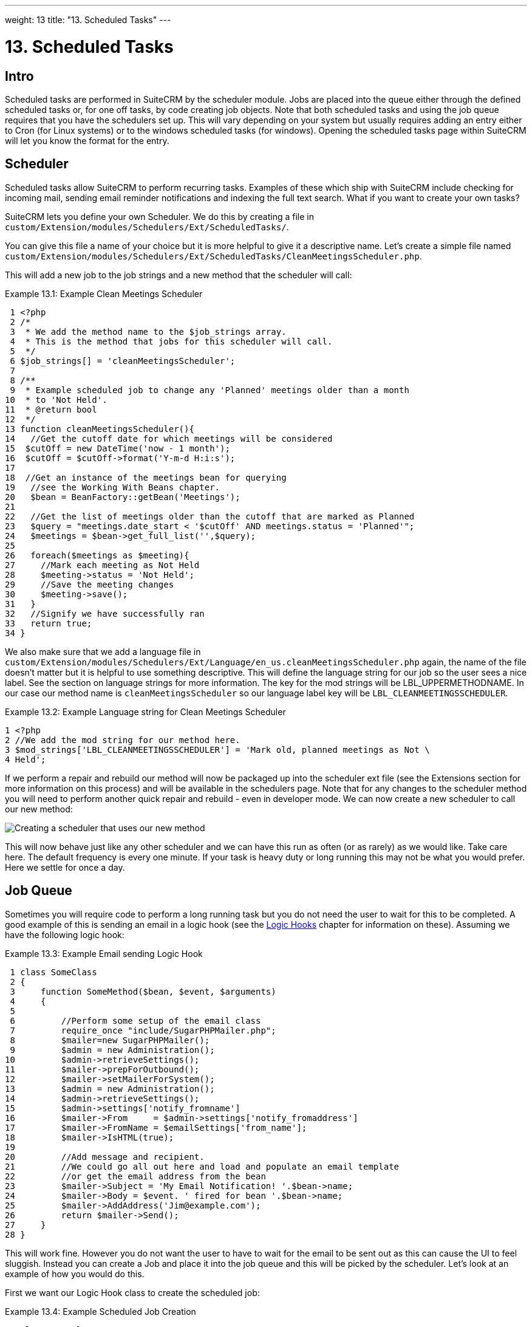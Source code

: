 
---
weight: 13
title: "13. Scheduled Tasks"
---

= 13. Scheduled Tasks

== Intro

Scheduled tasks are performed in SuiteCRM by the scheduler module. Jobs
are placed into the queue either through the defined scheduled tasks or,
for one off tasks, by code creating job objects. Note that both
scheduled tasks and using the job queue requires that you have the
schedulers set up. This will vary depending on your system but usually
requires adding an entry either to Cron (for Linux systems) or to the
windows scheduled tasks (for windows). Opening the scheduled tasks page
within SuiteCRM will let you know the format for the entry.

== Scheduler

Scheduled tasks allow SuiteCRM to perform recurring tasks. Examples of
these which ship with SuiteCRM include checking for incoming mail,
sending email reminder notifications and indexing the full text search.
What if you want to create your own tasks?

SuiteCRM lets you define your own Scheduler. We do this by creating a
file in +
`custom/Extension/modules/Schedulers/Ext/ScheduledTasks/`. 

You can give this file a name of your choice but it is more helpful to give it a
descriptive name. Let’s create a simple file named +
`custom/Extension/modules/Schedulers/Ext/ScheduledTasks/CleanMeetingsScheduler.php`.

This will add a new job to the job strings and a new method that the
scheduler will call:

.Example 13.1: Example Clean Meetings Scheduler
[source,php]
 1 <?php
 2 /*
 3  * We add the method name to the $job_strings array.
 4  * This is the method that jobs for this scheduler will call.
 5  */
 6 $job_strings[] = 'cleanMeetingsScheduler';
 7 
 8 /**
 9  * Example scheduled job to change any 'Planned' meetings older than a month
10  * to 'Not Held'.
11  * @return bool
12  */
13 function cleanMeetingsScheduler(){
14   //Get the cutoff date for which meetings will be considered
15  $cutOff = new DateTime('now - 1 month');
16  $cutOff = $cutOff->format('Y-m-d H:i:s');
17 
18  //Get an instance of the meetings bean for querying
19   //see the Working With Beans chapter.
20   $bean = BeanFactory::getBean('Meetings');
21 
22   //Get the list of meetings older than the cutoff that are marked as Planned
23   $query = "meetings.date_start < '$cutOff' AND meetings.status = 'Planned'";
24   $meetings = $bean->get_full_list('',$query);
25 
26   foreach($meetings as $meeting){
27     //Mark each meeting as Not Held
28     $meeting->status = 'Not Held';
29     //Save the meeting changes
30     $meeting->save();
31   }
32   //Signify we have successfully ran
33   return true;
34 }



We also make sure that we add a language file in `custom/Extension/modules/Schedulers/Ext/Language/en_us.cleanMeetingsScheduler.php`
again, the name of the file doesn’t matter but it is helpful to use
something descriptive. This will define the language string for our job
so the user sees a nice label. See the section on language strings for
more information. The key for the mod strings will be
LBL_UPPERMETHODNAME. In our case our method name is
`cleanMeetingsScheduler` so our language label key will be
`LBL_CLEANMEETINGSSCHEDULER`.

.Example 13.2: Example Language string for Clean Meetings Scheduler
[source,php]
1 <?php
2 //We add the mod string for our method here.
3 $mod_strings['LBL_CLEANMEETINGSSCHEDULER'] = 'Mark old, planned meetings as Not \
4 Held';



If we perform a repair and rebuild our method will now be packaged up
into the scheduler ext file (see the Extensions section for more
information on this process) and will be available in the schedulers
page. Note that for any changes to the scheduler method you will need to
perform another quick repair and rebuild - even in developer mode. We
can now create a new scheduler to call our new method:

image:images/CreateMeetingsScheduler.png[Creating a scheduler that uses
our new method]

This will now behave just like any other scheduler and we can have this
run as often (or as rarely) as we would like. Take care here. The
default frequency is every one minute. If your task is heavy duty or
long running this may not be what you would prefer. Here we settle for
once a day.

== Job Queue

Sometimes you will require code to perform a long running task but you
do not need the user to wait for this to be completed. A good example of
this is sending an email in a logic hook (see the link:../logic-hooks[Logic Hooks] chapter
for information on these). Assuming we have the following logic hook:

.Example 13.3: Example Email sending Logic Hook
[source,php]
 1 class SomeClass
 2 {
 3     function SomeMethod($bean, $event, $arguments)
 4     {
 5 
 6         //Perform some setup of the email class
 7         require_once "include/SugarPHPMailer.php";
 8         $mailer=new SugarPHPMailer();
 9         $admin = new Administration();
10         $admin->retrieveSettings();
11         $mailer->prepForOutbound();
12         $mailer->setMailerForSystem();
13         $admin = new Administration();
14         $admin->retrieveSettings();
15         $admin->settings['notify_fromname']
16         $mailer->From     = $admin->settings['notify_fromaddress']
17         $mailer->FromName = $emailSettings['from_name'];
18         $mailer->IsHTML(true);
19 
20         //Add message and recipient.
21         //We could go all out here and load and populate an email template
22         //or get the email address from the bean
23         $mailer->Subject = 'My Email Notification! '.$bean->name;
24         $mailer->Body = $event. ' fired for bean '.$bean->name;
25         $mailer->AddAddress('Jim@example.com');
26         return $mailer->Send();
27     }
28 }



This will work fine. However you do not want the user to have to wait
for the email to be sent out as this can cause the UI to feel sluggish.
Instead you can create a Job and place it into the job queue and this
will be picked by the scheduler. Let’s look at an example of how you
would do this.

First we want our Logic Hook class to create the scheduled job:

.Example 13.4: Example Scheduled Job Creation
[source,php]
 1 class SomeClass
 2 {
 3     function SomeMethod($bean, $event, $arguments)
 4     {
 5       require_once 'include/SugarQueue/SugarJobQueue.php';
 6       $scheduledJob = new SchedulersJob();
 7 
 8       //Give it a useful name
 9       $scheduledJob->name = "Email job for {$bean->module_name} {$bean->id}";
10 
11       //Jobs need an assigned user in order to run. You can use the id
12       //of the current user if you wish, grab the assigned user from the
13       //current bean or anything you like.
14       //Here we use the default admin user id for simplicity
15       $scheduledJob->assigned_user_id = '1';
16 
17       //Pass the information that our Email job will need
18       $scheduledJob->data = json_encode(array(
19                                             'id' => $bean->id,
20                                             'module' => $bean->module_name)
21                                         );
22 
23       //Tell the scheduler what class to use
24       $scheduledJob->target = "class::BeanEmailJob";
25 
26       $queue = new SugarJobQueue();
27       $queue->submitJob($scheduledJob);
28     }
29 }



Next we create the BeanEmailJob class. This is placed into the `custom/Extensions/modules/Schedulers/Ext/ScheduledTasks/` directory
with the same name as the class. So in our example we will have: +
`custom/Extensions/modules/Schedulers/Ext/ScheduledTasks/BeanEmailJob.php`

.Example 13.5: Example Scheduler job
[source,php]
 1 class BeanEmailJob implements RunnableSchedulerJob
 2 {
 3   public function run($arguments)
 4   {
 5 
 6     //Only different part of the email code.
 7     //We grab the bean using the supplied arguments.
 8     $arguments = json_decode($arguments,1);
 9     $bean = BeanFactory::getBean($arguments['module'],$arguments['id']);
10 
11     //Perform some setup of the email class
12     require_once "include/SugarPHPMailer.php";
13     $mailer=new SugarPHPMailer();
14     $admin = new Administration();
15     $admin->retrieveSettings();
16     $mailer->prepForOutbound();
17     $mailer->setMailerForSystem();
18     $admin = new Administration();
19     $admin->retrieveSettings();
20     $mailer->From     = $admin->settings['notify_fromaddress'];
21     $mailer->FromName = $emailSettings['from_name'];
22     $mailer->IsHTML(true);
23 
24     //Add message and recipient.
25     //We could go all out here and load and populate an email template
26     //or get the email address from the bean
27     $mailer->Subject = 'My Email Notification! '.$bean->name;
28     $mailer->Body = $event. ' fired for bean '.$bean->name;
29     $mailer->AddAddress('Jim@example.com');
30     return $mailer->Send();
31   }
32   public function setJob(SchedulersJob $job)
33   {
34     $this->job = $job;
35   }
36 }



Now whenever a user triggers the hook it will be much quicker since we
are simply persisting a little info to the database. The scheduler will
run this in the background.

=== Retries

Occasionally you may have scheduled jobs which could fail
intermittently. Perhaps you have a job which calls an external API. If
the API is unavailable it would be unfortunate if the job failed and was
never retried. Fortunately the SchedulersJob class has two properties
which govern how retries are handled. These are `requeue` and
`retry_count`.

`requeue`::
  Signifies that this job is eligible for retries.
`retry_count`::
  Signifies how many retries remain for this job. If the job fails this
  value will be decremented.

We can revisit our previous example and add two retries:

.Example 13.6: Setting the retry count on a scheduled job
[source,php]
 6       $scheduledJob = new SchedulersJob();
 7 
 8       //Give it a useful name
 9       $scheduledJob->name = "Email job for {$bean->module_name} {$bean->id}";
10 
11       //Jobs need an assigned user in order to run. You can use the id
12       //of the current user if you wish, grab the assigned user from the
13       //current bean or anything you like.
14       //Here we use the default admin user id for simplicity
15       $scheduledJob->assigned_user_id = '1';
16 
17       //Pass the information that our Email job will need
18       $scheduledJob->data = json_encode(array(
19                                             'id' => $bean->id,
20                                             'module' => $bean->module_name)
21                                         );
22 
23       //Tell the scheduler what class to use
24       $scheduledJob->target = "class::BeanEmailJob";
25 
26       //Mark this job for 2 retries.
27       $scheduledJob->requeue = true;
28       $scheduledJob->retry = 2;



See the section on link:../logic-hooks#logic-hooks-chapter[logic hooks]
for more information on how job failures can be handled.

== Debugging

With Scheduled tasks and jobs running in the background it can sometimes
be difficult to determine what is going on when things go wrong. If you
are debugging a scheduled task the the scheduled task page is a good
place to start. For both scheduled tasks and job queue tasks you can
also check the job_queue table. For example, in MySQL we can check the
last five scheduled jobs:

.Example 13.7: Example MySQL query for listing jobs
[source,php]
SELECT * FROM job_queue ORDER BY date_entered DESC LIMIT 5



This will give us information on the last five jobs. Alternatively we
can check on specific jobs:

.Example 13.8: Example MySQL query for listing BeanEmailJobs
[source,php]
SELECT * FROM job_queue WHERE target = 'class::BeanEmailJob'



In either case this will give details for the job(s):

.Example 13.9: Example MySQL list of jobs
[source,php]
*************************** 1. row ***************************
assigned_user_id: 1
              id: 6cdf13d5-55e9-946e-9c98-55044c5cecee
            name: Email job for Accounts 103c4c9b-336f-0e87-782e-5501defb5900
         deleted: 0
    date_entered: 2015-03-14 14:58:15
   date_modified: 2015-03-14 14:58:25
    scheduler_id:
    execute_time: 2015-03-14 14:58:00
          status: done
      resolution: success
         message: NULL
          target: class::BeanEmailJob
            data: {"id":"103c4c9b-336f-0e87-782e-5501defb5900","module":"Accounts"}
         requeue: 0
     retry_count: NULL
   failure_count: NULL
       job_delay: 0
          client: CRON3b06401793b3975cd00c0447c071ef9a:7781
percent_complete: NULL
1 row in set (0.00 sec)



Here we can check the status, resolution and message fields. If the
status is `queued` then either the scheduler has not yet run or it isn’t
running. Double check your Cron settings if this is the case.

It may be the case that the job has ran but failed for some reason. In
this case you will receive a message telling you to check the logs.
Checking the logs usually provides enough information, particularly if
you have made judicious use of logging (see the chapter on logging) in
your job.

It is possible that the job is failing outright, in which case your
logging may not receive output before the scheduler exits. In this case
you can usually check your PHP logs.

As a last resort you can manually run the scheduler from the SuiteCRM
directory using:

.Example 13.10: Running the scheduler manually
[source,php]
php -f cron.php


Using this in addition to outputting any useful information should track
down even the oddest of bugs. link:../scheduled-tasks[↩]
